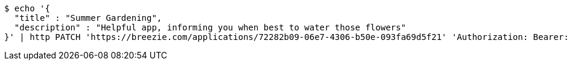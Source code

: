 [source,bash]
----
$ echo '{
  "title" : "Summer Gardening",
  "description" : "Helpful app, informing you when best to water those flowers"
}' | http PATCH 'https://breezie.com/applications/72282b09-06e7-4306-b50e-093fa69d5f21' 'Authorization: Bearer:0b79bab50daca910b000d4f1a2b675d604257e42' 'Content-Type:application/json'
----